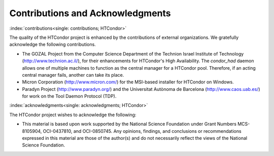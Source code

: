Contributions and Acknowledgments
=================================

:index:`contributions<single: contributions; HTCondor>`

The quality of the HTCondor project is enhanced by the contributions of
external organizations. We gratefully acknowledge the following
contributions.

-  The GOZAL Project from the Computer Science Department of the
   Technion Israel Institute of Technology
   (`http://www.technion.ac.il/ <http://www.technion.ac.il/>`_), for
   their enhancements for HTCondor's High Availability. The
   *condor_had* daemon allows one of multiple machines to function as
   the central manager for a HTCondor pool. Therefore, if an acting
   central manager fails, another can take its place.
-  Micron Corporation
   (`http://www.micron.com/ <http://www.micron.com/>`_) for the
   MSI-based installer for HTCondor on Windows.
-  Paradyn Project
   (`http://www.paradyn.org/ <http://www.paradyn.org/>`_) and the
   Universitat Autònoma de Barcelona
   (`http://www.caos.uab.es/ <http://www.caos.uab.es/>`_) for work on
   the Tool Daemon Protocol (TDP).

:index:`acknowledgments<single: acknowledgments; HTCondor>`

The HTCondor project wishes to acknowledge the following:

-  This material is based upon work supported by the National Science
   Foundation under Grant Numbers MCS-8105904, OCI-0437810, and
   OCI-0850745. Any opinions, findings, and conclusions or
   recommendations expressed in this material are those of the author(s)
   and do not necessarily reflect the views of the National Science
   Foundation.


